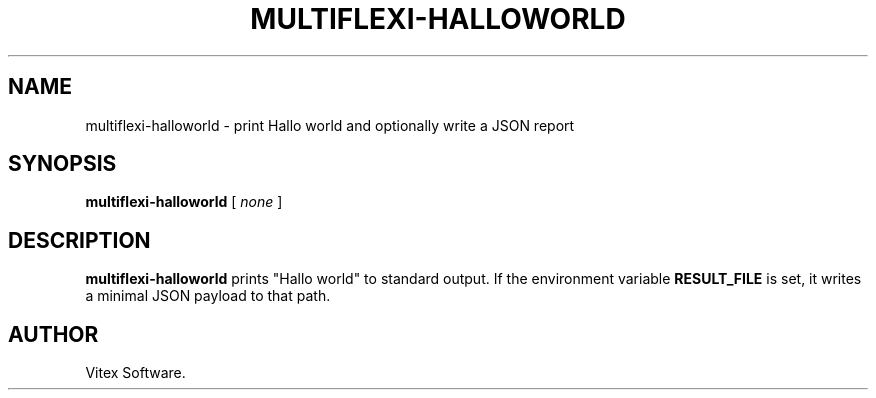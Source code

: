 ." Manpage for multiflexi-halloworld
.TH MULTIFLEXI-HALLOWORLD 1 "August 2025" "2.0.0" "User Commands"
.SH NAME
multiflexi-halloworld \- print Hallo world and optionally write a JSON report
.SH SYNOPSIS
.B multiflexi-halloworld
[
.I none
]
.SH DESCRIPTION
.B multiflexi-halloworld
prints "Hallo world" to standard output. If the environment variable
.B RESULT_FILE
is set, it writes a minimal JSON payload to that path.
.SH AUTHOR
Vitex Software.

